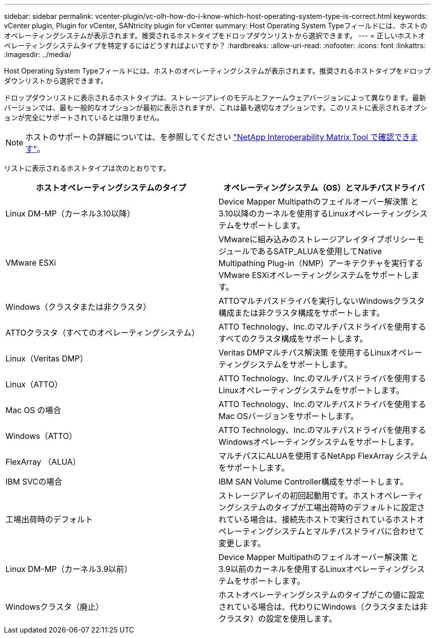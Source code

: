 ---
sidebar: sidebar 
permalink: vcenter-plugin/vc-olh-how-do-i-know-which-host-operating-system-type-is-correct.html 
keywords: vCenter plugin, Plugin for vCenter, SANtricity plugin for vCenter 
summary: Host Operating System Typeフィールドには、ホストのオペレーティングシステムが表示されます。推奨されるホストタイプをドロップダウンリストから選択できます。 
---
= 正しいホストオペレーティングシステムタイプを特定するにはどうすればよいですか？
:hardbreaks:
:allow-uri-read: 
:nofooter: 
:icons: font
:linkattrs: 
:imagesdir: ../media/


[role="lead"]
Host Operating System Typeフィールドには、ホストのオペレーティングシステムが表示されます。推奨されるホストタイプをドロップダウンリストから選択できます。

ドロップダウンリストに表示されるホストタイプは、ストレージアレイのモデルとファームウェアバージョンによって異なります。最新バージョンでは、最も一般的なオプションが最初に表示されますが、これは最も適切なオプションです。このリストに表示されるオプションが完全にサポートされているとは限りません。


NOTE: ホストのサポートの詳細については、を参照してください http://mysupport.netapp.com/matrix["NetApp Interoperability Matrix Tool で確認できます"^]。

リストに表示されるホストタイプは次のとおりです。

|===
| ホストオペレーティングシステムのタイプ | オペレーティングシステム（OS）とマルチパスドライバ 


| Linux DM-MP（カーネル3.10以降） | Device Mapper Multipathのフェイルオーバー解決策 と3.10以降のカーネルを使用するLinuxオペレーティングシステムをサポートします。 


| VMware ESXi | VMwareに組み込みのストレージアレイタイプポリシーモジュールであるSATP_ALUAを使用してNative Multipathing Plug-in（NMP）アーキテクチャを実行するVMware ESXiオペレーティングシステムをサポートします。 


| Windows（クラスタまたは非クラスタ） | ATTOマルチパスドライバを実行しないWindowsクラスタ構成または非クラスタ構成をサポートします。 


| ATTOクラスタ（すべてのオペレーティングシステム） | ATTO Technology、Inc.のマルチパスドライバを使用するすべてのクラスタ構成をサポートします。 


| Linux（Veritas DMP） | Veritas DMPマルチパス解決策 を使用するLinuxオペレーティングシステムをサポートします。 


| Linux（ATTO） | ATTO Technology、Inc.のマルチパスドライバを使用するLinuxオペレーティングシステムをサポートします。 


| Mac OS の場合 | ATTO Technology、Inc.のマルチパスドライバを使用するMac OSバージョンをサポートします。 


| Windows（ATTO） | ATTO Technology、Inc.のマルチパスドライバを使用するWindowsオペレーティングシステムをサポートします。 


| FlexArray （ALUA） | マルチパスにALUAを使用するNetApp FlexArray システムをサポートします。 


| IBM SVCの場合 | IBM SAN Volume Controller構成をサポートします。 


| 工場出荷時のデフォルト | ストレージアレイの初回起動用です。ホストオペレーティングシステムのタイプが工場出荷時のデフォルトに設定されている場合は、接続先ホストで実行されているホストオペレーティングシステムとマルチパスドライバに合わせて変更します。 


| Linux DM-MP（カーネル3.9以前） | Device Mapper Multipathのフェイルオーバー解決策 と3.9以前のカーネルを使用するLinuxオペレーティングシステムをサポートします。 


| Windowsクラスタ（廃止） | ホストオペレーティングシステムのタイプがこの値に設定されている場合は、代わりにWindows（クラスタまたは非クラスタ）の設定を使用します。 
|===